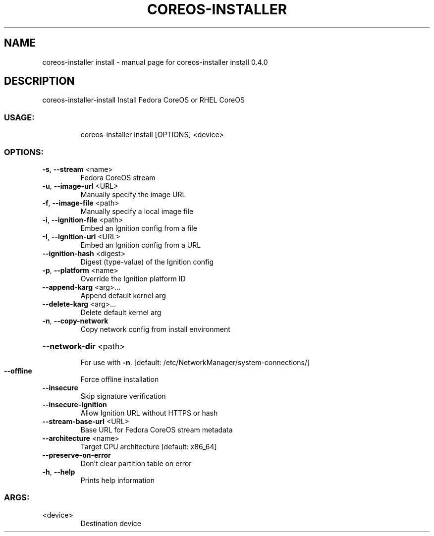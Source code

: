 .\" DO NOT MODIFY THIS FILE!  It was generated by help2man 1.47.14.
.TH COREOS-INSTALLER "1" "July 2020" "coreos-installer install 0.4.0" "User Commands"
.SH NAME
coreos-installer install \- manual page for coreos-installer install 0.4.0
.SH DESCRIPTION
coreos\-installer\-install
Install Fedora CoreOS or RHEL CoreOS
.SS "USAGE:"
.IP
coreos\-installer install [OPTIONS] <device>
.SS "OPTIONS:"
.TP
\fB\-s\fR, \fB\-\-stream\fR <name>
Fedora CoreOS stream
.TP
\fB\-u\fR, \fB\-\-image\-url\fR <URL>
Manually specify the image URL
.TP
\fB\-f\fR, \fB\-\-image\-file\fR <path>
Manually specify a local image file
.TP
\fB\-i\fR, \fB\-\-ignition\-file\fR <path>
Embed an Ignition config from a file
.TP
\fB\-I\fR, \fB\-\-ignition\-url\fR <URL>
Embed an Ignition config from a URL
.TP
\fB\-\-ignition\-hash\fR <digest>
Digest (type\-value) of the Ignition config
.TP
\fB\-p\fR, \fB\-\-platform\fR <name>
Override the Ignition platform ID
.TP
\fB\-\-append\-karg\fR <arg>...
Append default kernel arg
.TP
\fB\-\-delete\-karg\fR <arg>...
Delete default kernel arg
.TP
\fB\-n\fR, \fB\-\-copy\-network\fR
Copy network config from install environment
.HP
\fB\-\-network\-dir\fR <path>
.IP
For use with \fB\-n\fR. [default: /etc/NetworkManager/system\-connections/]
.TP
\fB\-\-offline\fR
Force offline installation
.TP
\fB\-\-insecure\fR
Skip signature verification
.TP
\fB\-\-insecure\-ignition\fR
Allow Ignition URL without HTTPS or hash
.TP
\fB\-\-stream\-base\-url\fR <URL>
Base URL for Fedora CoreOS stream metadata
.TP
\fB\-\-architecture\fR <name>
Target CPU architecture [default: x86_64]
.TP
\fB\-\-preserve\-on\-error\fR
Don't clear partition table on error
.TP
\fB\-h\fR, \fB\-\-help\fR
Prints help information
.SS "ARGS:"
.TP
<device>
Destination device
